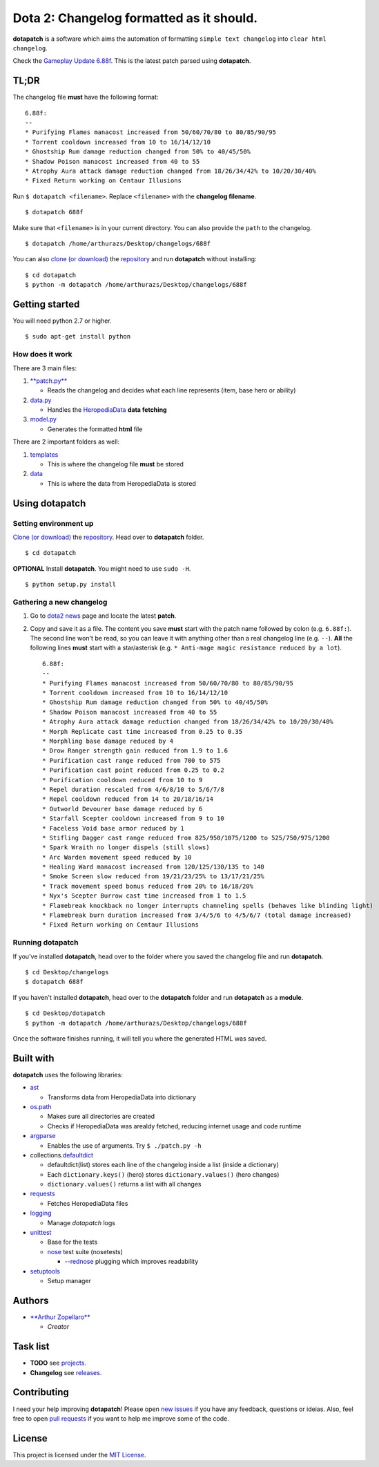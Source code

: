 Dota 2: Changelog formatted as it should.
=========================================

|CircleCI|

**dotapatch** is a software which aims the automation of formatting
``simple text changelog`` into ``clear html changelog``.

Check the `Gameplay Update
6.88f <https://arthurazs.github.io/dotapatch/688f.html>`__. This is the
latest patch parsed using **dotapatch**.

TL;DR
-----

The changelog file **must** have the following format:

::

    6.88f:
    --
    * Purifying Flames manacost increased from 50/60/70/80 to 80/85/90/95
    * Torrent cooldown increased from 10 to 16/14/12/10
    * Ghostship Rum damage reduction changed from 50% to 40/45/50%
    * Shadow Poison manacost increased from 40 to 55
    * Atrophy Aura attack damage reduction changed from 18/26/34/42% to 10/20/30/40%
    * Fixed Return working on Centaur Illusions

Run ``$ dotapatch <filename>``. Replace ``<filename>`` with the
**changelog filename**.

::

    $ dotapatch 688f

Make sure that ``<filename>`` is in your current directory. You can also
provide the ``path`` to the changelog.

::

    $ dotapatch /home/arthurazs/Desktop/changelogs/688f

You can also `clone (or
download) <https://help.github.com/articles/cloning-a-repository/>`__
the `repository <https://github.com/arthurazs/dotapatch>`__ and run
**dotapatch** without installing:

::

    $ cd dotapatch
    $ python -m dotapatch /home/arthurazs/Desktop/changelogs/688f

Getting started
---------------

You will need python 2.7 or higher.

::

    $ sudo apt-get install python

How does it work
~~~~~~~~~~~~~~~~

There are 3 main files:

1. `**patch.py** <https://github.com/arthurazs/dotapatch/blob/master/dotapatch/patch.py>`__

   -  Reads the changelog and decides what each line represents (item,
      base hero or ability)

2. `data.py <https://github.com/arthurazs/dotapatch/blob/master/dotapatch/data.py>`__

   -  Handles the
      `HeropediaData <https://www.dota2.com/jsfeed/heropediadata?feeds=herodata,itemdata,abilitydata>`__
      **data fetching**

3. `model.py <https://github.com/arthurazs/dotapatch/blob/master/dotapatch/model.py>`__

   -  Generates the formatted **html** file

There are 2 important folders as well:

1. `templates <https://github.com/arthurazs/dotapatch/blob/master/dotapatch/templates>`__

   -  This is where the changelog file **must** be stored

2. `data <https://github.com/arthurazs/dotapatch/blob/master/dotapatch/data>`__

   -  This is where the data from HeropediaData is stored

Using dotapatch
---------------

Setting environment up
~~~~~~~~~~~~~~~~~~~~~~

`Clone (or
download) <https://help.github.com/articles/cloning-a-repository/>`__
the `repository <https://github.com/arthurazs/dotapatch>`__. Head over
to **dotapatch** folder.

::

    $ cd dotapatch

**OPTIONAL** Install **dotapatch**. You might need to use ``sudo -H``.

::

    $ python setup.py install

Gathering a new changelog
~~~~~~~~~~~~~~~~~~~~~~~~~

1. Go to `dota2 news <https://www.dota2.com/news/updates/>`__ page and
   locate the latest **patch**.
2. Copy and save it as a file. The content you save **must** start with
   the patch name followed by colon (e.g. ``6.88f:``). The second line
   won't be read, so you can leave it with anything other than a real
   changelog line (e.g. ``--``). **All** the following lines **must**
   start with a star/asterisk (e.g.
   ``* Anti-mage magic resistance reduced by a lot``).

   ::

       6.88f:
       --
       * Purifying Flames manacost increased from 50/60/70/80 to 80/85/90/95
       * Torrent cooldown increased from 10 to 16/14/12/10
       * Ghostship Rum damage reduction changed from 50% to 40/45/50%
       * Shadow Poison manacost increased from 40 to 55
       * Atrophy Aura attack damage reduction changed from 18/26/34/42% to 10/20/30/40%
       * Morph Replicate cast time increased from 0.25 to 0.35
       * Morphling base damage reduced by 4
       * Drow Ranger strength gain reduced from 1.9 to 1.6
       * Purification cast range reduced from 700 to 575
       * Purification cast point reduced from 0.25 to 0.2
       * Purification cooldown reduced from 10 to 9
       * Repel duration rescaled from 4/6/8/10 to 5/6/7/8
       * Repel cooldown reduced from 14 to 20/18/16/14
       * Outworld Devourer base damage reduced by 6
       * Starfall Scepter cooldown increased from 9 to 10
       * Faceless Void base armor reduced by 1
       * Stifling Dagger cast range reduced from 825/950/1075/1200 to 525/750/975/1200 
       * Spark Wraith no longer dispels (still slows)
       * Arc Warden movement speed reduced by 10
       * Healing Ward manacost increased from 120/125/130/135 to 140
       * Smoke Screen slow reduced from 19/21/23/25% to 13/17/21/25%
       * Track movement speed bonus reduced from 20% to 16/18/20%
       * Nyx's Scepter Burrow cast time increased from 1 to 1.5
       * Flamebreak knockback no longer interrupts channeling spells (behaves like blinding light)
       * Flamebreak burn duration increased from 3/4/5/6 to 4/5/6/7 (total damage increased)
       * Fixed Return working on Centaur Illusions

Running dotapatch
~~~~~~~~~~~~~~~~~

If you've installed **dotapatch**, head over to the folder where you
saved the changelog file and run **dotapatch**.

::

    $ cd Desktop/changelogs
    $ dotapatch 688f

If you haven't installed **dotapatch**, head over to the **dotapatch**
folder and run **dotapatch** as a **module**.

::

    $ cd Desktop/dotapatch
    $ python -m dotapatch /home/arthurazs/Desktop/changelogs/688f

Once the software finishes running, it will tell you where the generated
HTML was saved.

Built with
----------

**dotapatch** uses the following libraries:

-  `ast <https://docs.python.org/3.4/library/ast.html>`__

   -  Transforms data from HeropediaData into dictionary

-  `os.path <https://docs.python.org/3.4/library/os.path.html>`__

   -  Makes sure all directories are created
   -  Checks if HeropediaData was arealdy fetched, reducing internet
      usage and code runtime

-  `argparse <https://docs.python.org/3.4/library/argparse.html>`__

   -  Enables the use of arguments. Try ``$ ./patch.py -h``

-  collections.\ `defaultdict <https://docs.python.org/3.4/library/collections.html#collections.defaultdict>`__

   -  defaultdict(list) stores each line of the changelog inside a list
      (inside a dictionary)
   -  Each ``dictionary.keys()`` (hero) stores ``dictionary.values()``
      (hero changes)
   -  ``dictionary.values()`` returns a list with all changes

-  `requests <https://github.com/kennethreitz/requests>`__

   -  Fetches HeropediaData files

-  `logging <https://docs.python.org/3.4/library/logging.html>`__

   -  Manage *dotapatch* logs

-  `unittest <https://docs.python.org/3.4/library/unittest.html>`__

   -  Base for the tests
   -  `nose <http://nose.readthedocs.io/en/latest/>`__ test suite
      (nosetests)

      -  `--rednose <https://github.com/JBKahn/rednose>`__ plugging
         which improves readability

-  `setuptools <https://github.com/pypa/setuptools>`__

   -  Setup manager

Authors
-------

-  `**Arthur Zopellaro** <https://github.com/arthurazs>`__

   -  *Creator*

Task list
---------

-  **TODO** see
   `projects <https://github.com/arthurazs/dotapatch/projects>`__.
-  **Changelog** see
   `releases <https://github.com/arthurazs/dotapatch/releases>`__.

Contributing
------------

I need your help improving **dotapatch**! Please open `new
issues <https://github.com/arthurazs/dotapatch/issues/new>`__ if you
have any feedback, questions or ideias. Also, feel free to open `pull
requests <https://github.com/arthurazs/dotapatch/compare>`__ if you want
to help me improve some of the code.

License
-------

This project is licensed under the `MIT
License <https://github.com/arthurazs/dotapatch/blob/master/LICENSE>`__.

.. |CircleCI| image:: https://circleci.com/gh/arthurazs/dotapatch.svg?style=shield
   :target: https://circleci.com/gh/arthurazs/dotapatch
